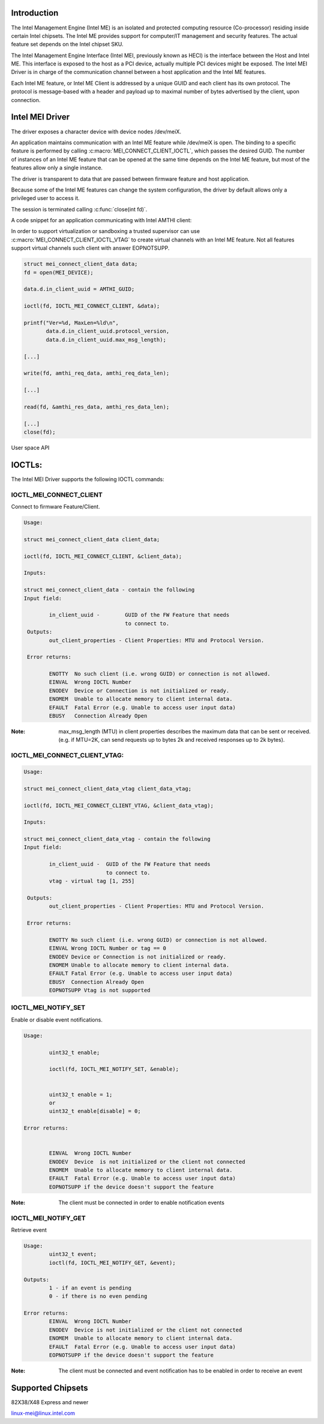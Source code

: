 .. SPDX-License-Identifier: GPL-2.0

Introduction
============

The Intel Management Engine (Intel ME) is an isolated and protected computing
resource (Co-processor) residing inside certain Intel chipsets. The Intel ME
provides support for computer/IT management and security features.
The actual feature set depends on the Intel chipset SKU.

The Intel Management Engine Interface (Intel MEI, previously known as HECI)
is the interface between the Host and Intel ME. This interface is exposed
to the host as a PCI device, actually multiple PCI devices might be exposed.
The Intel MEI Driver is in charge of the communication channel between
a host application and the Intel ME features.

Each Intel ME feature, or Intel ME Client is addressed by a unique GUID and
each client has its own protocol. The protocol is message-based with a
header and payload up to maximal number of bytes advertised by the client,
upon connection.

Intel MEI Driver
================

The driver exposes a character device with device nodes /dev/meiX.

An application maintains communication with an Intel ME feature while
/dev/meiX is open. The binding to a specific feature is performed by calling
:c:macro:`MEI_CONNECT_CLIENT_IOCTL`, which passes the desired GUID.
The number of instances of an Intel ME feature that can be opened
at the same time depends on the Intel ME feature, but most of the
features allow only a single instance.

The driver is transparent to data that are passed between firmware feature
and host application.

Because some of the Intel ME features can change the system
configuration, the driver by default allows only a privileged
user to access it.

The session is terminated calling :c:func:`close(int fd)`.

A code snippet for an application communicating with Intel AMTHI client:

In order to support virtualization or sandboxing a trusted supervisor
can use :c:macro:`MEI_CONNECT_CLIENT_IOCTL_VTAG` to create
virtual channels with an Intel ME feature. Not all features support
virtual channels such client with answer EOPNOTSUPP.

.. code-block:: C

	struct mei_connect_client_data data;
	fd = open(MEI_DEVICE);

	data.d.in_client_uuid = AMTHI_GUID;

	ioctl(fd, IOCTL_MEI_CONNECT_CLIENT, &data);

	printf("Ver=%d, MaxLen=%ld\n",
	       data.d.in_client_uuid.protocol_version,
	       data.d.in_client_uuid.max_msg_length);

	[...]

	write(fd, amthi_req_data, amthi_req_data_len);

	[...]

	read(fd, &amthi_res_data, amthi_res_data_len);

	[...]
	close(fd);


User space API

IOCTLs:
=======

The Intel MEI Driver supports the following IOCTL commands:

IOCTL_MEI_CONNECT_CLIENT
-------------------------
Connect to firmware Feature/Client.

.. code-block:: none

	Usage:

        struct mei_connect_client_data client_data;

        ioctl(fd, IOCTL_MEI_CONNECT_CLIENT, &client_data);

	Inputs:

        struct mei_connect_client_data - contain the following
	Input field:

		in_client_uuid -	GUID of the FW Feature that needs
					to connect to.
         Outputs:
		out_client_properties - Client Properties: MTU and Protocol Version.

         Error returns:

                ENOTTY  No such client (i.e. wrong GUID) or connection is not allowed.
		EINVAL	Wrong IOCTL Number
		ENODEV	Device or Connection is not initialized or ready.
		ENOMEM	Unable to allocate memory to client internal data.
		EFAULT	Fatal Error (e.g. Unable to access user input data)
		EBUSY	Connection Already Open

:Note:
        max_msg_length (MTU) in client properties describes the maximum
        data that can be sent or received. (e.g. if MTU=2K, can send
        requests up to bytes 2k and received responses up to 2k bytes).

IOCTL_MEI_CONNECT_CLIENT_VTAG:
------------------------------

.. code-block:: none

        Usage:

        struct mei_connect_client_data_vtag client_data_vtag;

        ioctl(fd, IOCTL_MEI_CONNECT_CLIENT_VTAG, &client_data_vtag);

        Inputs:

        struct mei_connect_client_data_vtag - contain the following
        Input field:

                in_client_uuid -  GUID of the FW Feature that needs
                                  to connect to.
                vtag - virtual tag [1, 255]

         Outputs:
                out_client_properties - Client Properties: MTU and Protocol Version.

         Error returns:

                ENOTTY No such client (i.e. wrong GUID) or connection is not allowed.
                EINVAL Wrong IOCTL Number or tag == 0
                ENODEV Device or Connection is not initialized or ready.
                ENOMEM Unable to allocate memory to client internal data.
                EFAULT Fatal Error (e.g. Unable to access user input data)
                EBUSY  Connection Already Open
                EOPNOTSUPP Vtag is not supported

IOCTL_MEI_NOTIFY_SET
---------------------
Enable or disable event notifications.


.. code-block:: none

	Usage:

		uint32_t enable;

		ioctl(fd, IOCTL_MEI_NOTIFY_SET, &enable);


		uint32_t enable = 1;
		or
		uint32_t enable[disable] = 0;

	Error returns:


		EINVAL	Wrong IOCTL Number
		ENODEV	Device  is not initialized or the client not connected
		ENOMEM	Unable to allocate memory to client internal data.
		EFAULT	Fatal Error (e.g. Unable to access user input data)
		EOPNOTSUPP if the device doesn't support the feature

:Note:
	The client must be connected in order to enable notification events


IOCTL_MEI_NOTIFY_GET
--------------------
Retrieve event

.. code-block:: none

	Usage:
		uint32_t event;
		ioctl(fd, IOCTL_MEI_NOTIFY_GET, &event);

	Outputs:
		1 - if an event is pending
		0 - if there is no even pending

	Error returns:
		EINVAL	Wrong IOCTL Number
		ENODEV	Device is not initialized or the client not connected
		ENOMEM	Unable to allocate memory to client internal data.
		EFAULT	Fatal Error (e.g. Unable to access user input data)
		EOPNOTSUPP if the device doesn't support the feature

:Note:
	The client must be connected and event notification has to be enabled
	in order to receive an event



Supported Chipsets
==================
82X38/X48 Express and newer

linux-mei@linux.intel.com
